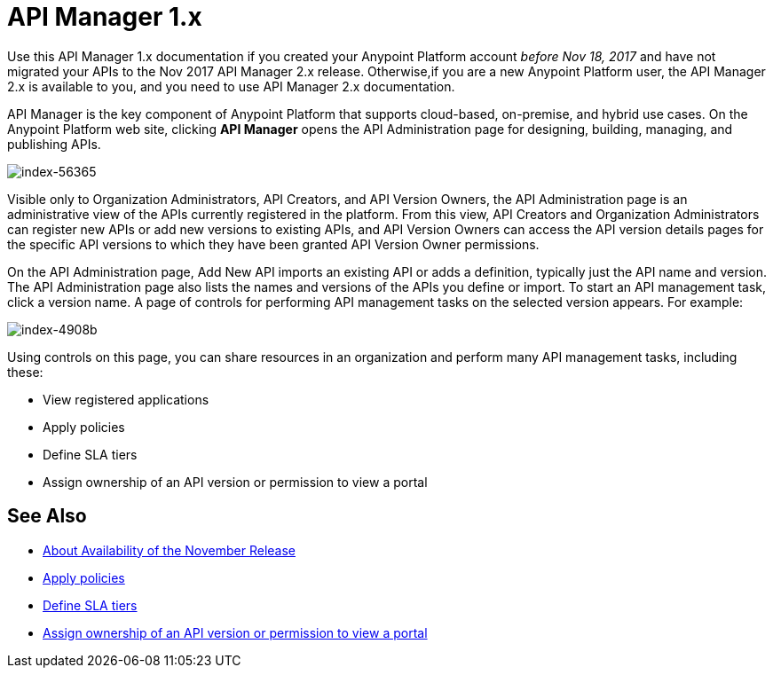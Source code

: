 = API Manager 1.x
:keywords: api, manager, raml

Use this API Manager 1.x documentation if you created your Anypoint Platform account _before Nov 18, 2017_ and have not migrated your APIs to the Nov 2017 API Manager 2.x release. Otherwise,if you are a new Anypoint Platform user, the API Manager 2.x is available to you, and you need to use API Manager 2.x documentation.

API Manager is the key component of Anypoint Platform that supports cloud-based, on-premise, and hybrid use cases. On the Anypoint Platform web site, clicking *API Manager* opens the API Administration page for designing, building, managing, and publishing APIs.

image::index-56365.png[index-56365]

Visible only to Organization Administrators, API Creators, and API Version Owners, the API Administration page is an administrative view of the APIs currently registered in the platform. From this view, API Creators and Organization Administrators can register new APIs or add new versions to existing APIs, and API Version Owners can access the API version details pages for the specific API versions to which they have been granted API Version Owner permissions.

On the API Administration page, Add New API imports an existing API or adds a definition, typically just the API name and version. The API Administration page also lists the names and versions of the APIs you define or import. To start an API management task, click a version name. A page of controls for performing API management tasks on the selected version appears. For example:

image::index-4908b.png[index-4908b]

Using controls on this page, you can share resources in an organization and perform many API management tasks, including these:

* View registered applications
* Apply policies
* Define SLA tiers
* Assign ownership of an API version or permission to view a portal

== See Also

* link:/getting-started/api-lifecycle-overview[About Availability of the November Release]
* link:/api-manager/v/1.x/using-policies[Apply policies]
* link:/api-manager/v/1.x/defining-sla-tiers[Define SLA tiers]
* link:/access-management/roles[Assign ownership of an API version or permission to view a portal]
